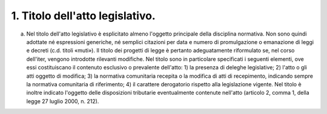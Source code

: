 1. Titolo dell'atto legislativo. 
================================

a) Nel titolo dell'atto legislativo è esplicitato almeno l'oggetto   principale della disciplina normativa. Non sono quindi adottate né   espressioni generiche, né semplici citazioni per data e numero di   promulgazione o emanazione di leggi e decreti (c.d. titoli «muti»).   Il titolo dei progetti di legge è pertanto adeguatamente riformulato   se, nel corso dell'iter, vengono introdotte rilevanti modifiche. Nel   titolo sono in particolare specificati i seguenti elementi, ove essi   costituiscano il contenuto esclusivo o prevalente dell'atto: 1) la   presenza di deleghe legislative; 2) l'atto o gli atti oggetto di   modifica; 3) la normativa comunitaria recepita o la modifica di atti   di recepimento, indicando sempre la normativa comunitaria di   riferimento; 4) il carattere derogatorio rispetto alla legislazione   vigente. Nel titolo è inoltre indicato l'oggetto delle disposizioni   tributarie eventualmente contenute nell'atto (articolo 2, comma 1,   della legge 27 luglio 2000, n. 212).
